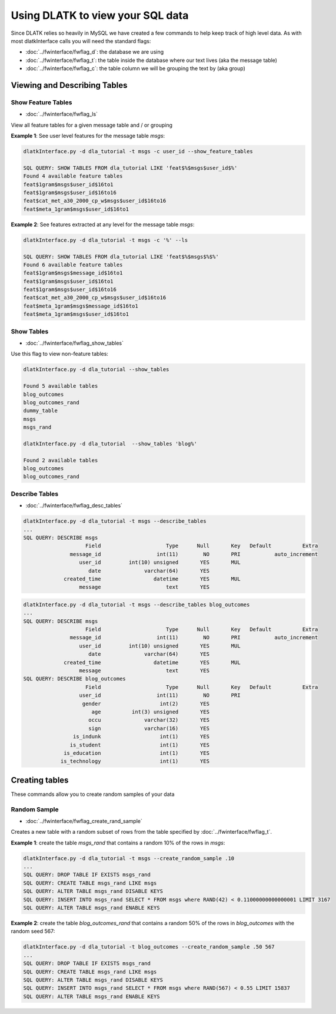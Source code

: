 .. _tut_sql_commands:
=================================
Using DLATK to view your SQL data
=================================

Since DLATK relies so heavily in MySQL we have created a few commands to help keep track of high level data. As with most dlatkInterface calls you will need the standard flags:

* :doc:`../fwinterface/fwflag_d`: the database we are using
* :doc:`../fwinterface/fwflag_t`: the table inside the database where our text lives (aka the message table)
* :doc:`../fwinterface/fwflag_c`: the table column we will be grouping the text by (aka group)

Viewing and Describing Tables
=============================

Show Feature Tables
-------------------

* :doc:`../fwinterface/fwflag_ls`

View all feature tables for a given message table and / or grouping

**Example 1**: See user level features for the message table *msgs*:

.. code-block:: bash

	dlatkInterface.py -d dla_tutorial -t msgs -c user_id --show_feature_tables

	SQL QUERY: SHOW TABLES FROM dla_tutorial LIKE 'feat$%$msgs$user_id$%' 
	Found 4 available feature tables
	feat$1gram$msgs$user_id$16to1
	feat$1gram$msgs$user_id$16to16
	feat$cat_met_a30_2000_cp_w$msgs$user_id$16to16
	feat$meta_1gram$msgs$user_id$16to1

**Example 2**: See features extracted at any level for the message table *msgs*:

.. code-block:: bash

	dlatkInterface.py -d dla_tutorial -t msgs -c '%' --ls

	SQL QUERY: SHOW TABLES FROM dla_tutorial LIKE 'feat$%$msgs$%$%'
	Found 6 available feature tables
	feat$1gram$msgs$message_id$16to1
	feat$1gram$msgs$user_id$16to1
	feat$1gram$msgs$user_id$16to16
	feat$cat_met_a30_2000_cp_w$msgs$user_id$16to16
	feat$meta_1gram$msgs$message_id$16to1
	feat$meta_1gram$msgs$user_id$16to1


Show Tables
-----------

* :doc:`../fwinterface/fwflag_show_tables`

Use this flag to view non-feature tables:

.. code-block:: bash

	dlatkInterface.py -d dla_tutorial --show_tables

	Found 5 available tables
	blog_outcomes
	blog_outcomes_rand
	dummy_table
	msgs
	msgs_rand

	dlatkInterface.py -d dla_tutorial  --show_tables 'blog%'  

	Found 2 available tables
	blog_outcomes
	blog_outcomes_rand


Describe Tables
---------------

* :doc:`../fwinterface/fwflag_desc_tables`

.. code-block:: bash

	dlatkInterface.py -d dla_tutorial -t msgs --describe_tables
	...
	SQL QUERY: DESCRIBE msgs
	                    Field                     Type      Null       Key   Default          Extra
	               message_id                  int(11)        NO       PRI           auto_increment
	                  user_id         int(10) unsigned       YES       MUL                         
	                     date              varchar(64)       YES                                   
	             created_time                 datetime       YES       MUL                         
	                  message                     text       YES                                   

.. code-block:: bash

	dlatkInterface.py -d dla_tutorial -t msgs --describe_tables blog_outcomes 
	...
	SQL QUERY: DESCRIBE msgs
	                    Field                     Type      Null       Key   Default          Extra
	               message_id                  int(11)        NO       PRI           auto_increment
	                  user_id         int(10) unsigned       YES       MUL                         
	                     date              varchar(64)       YES                                   
	             created_time                 datetime       YES       MUL                         
	                  message                     text       YES                                   
	SQL QUERY: DESCRIBE blog_outcomes
	                    Field                     Type      Null       Key   Default          Extra
	                  user_id                  int(11)        NO       PRI                         
	                   gender                   int(2)       YES                                   
	                      age          int(3) unsigned       YES                                   
	                     occu              varchar(32)       YES                                   
	                     sign              varchar(16)       YES                                   
	                is_indunk                   int(1)       YES                                   
	               is_student                   int(1)       YES                                   
	             is_education                   int(1)       YES                                   
	            is_technology                   int(1)       YES                                   

Creating tables
===============

These commands allow you to create random samples of your data

Random Sample
-------------

* :doc:`../fwinterface/fwflag_create_rand_sample`

Creates a new table with a random subset of rows from the table specified by :doc:`../fwinterface/fwflag_t`.

**Example 1**: create the table *msgs_rand* that contains a random 10% of the rows in *msgs*:

.. code-block:: bash

	dlatkInterface.py -d dla_tutorial -t msgs --create_random_sample .10
	...
	SQL QUERY: DROP TABLE IF EXISTS msgs_rand
	SQL QUERY: CREATE TABLE msgs_rand LIKE msgs
	SQL QUERY: ALTER TABLE msgs_rand DISABLE KEYS
	SQL QUERY: INSERT INTO msgs_rand SELECT * FROM msgs where RAND(42) < 0.11000000000000001 LIMIT 3167
	SQL QUERY: ALTER TABLE msgs_rand ENABLE KEYS

**Example 2**: create the table *blog_outcomes_rand* that contains a random 50% of the rows in *blog_outcomes* with the random seed 567:

.. code-block:: bash

	
	dlatkInterface.py -d dla_tutorial -t blog_outcomes --create_random_sample .50 567
	...
	SQL QUERY: DROP TABLE IF EXISTS msgs_rand
	SQL QUERY: CREATE TABLE msgs_rand LIKE msgs
	SQL QUERY: ALTER TABLE msgs_rand DISABLE KEYS
	SQL QUERY: INSERT INTO msgs_rand SELECT * FROM msgs where RAND(567) < 0.55 LIMIT 15837
	SQL QUERY: ALTER TABLE msgs_rand ENABLE KEYS


